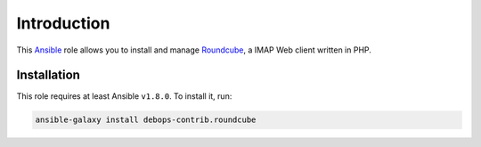 Introduction
============

This `Ansible`_ role allows you to install and manage `Roundcube`_, a
IMAP Web client written in PHP.

.. _Ansible: https://ansible.com/
.. _Roundcube: http://roundcube.net/

Installation
~~~~~~~~~~~~

This role requires at least Ansible ``v1.8.0``. To install it, run:

.. code-block:: console

    ansible-galaxy install debops-contrib.roundcube

..
 Local Variables:
 mode: rst
 ispell-local-dictionary: "american"
 End:
